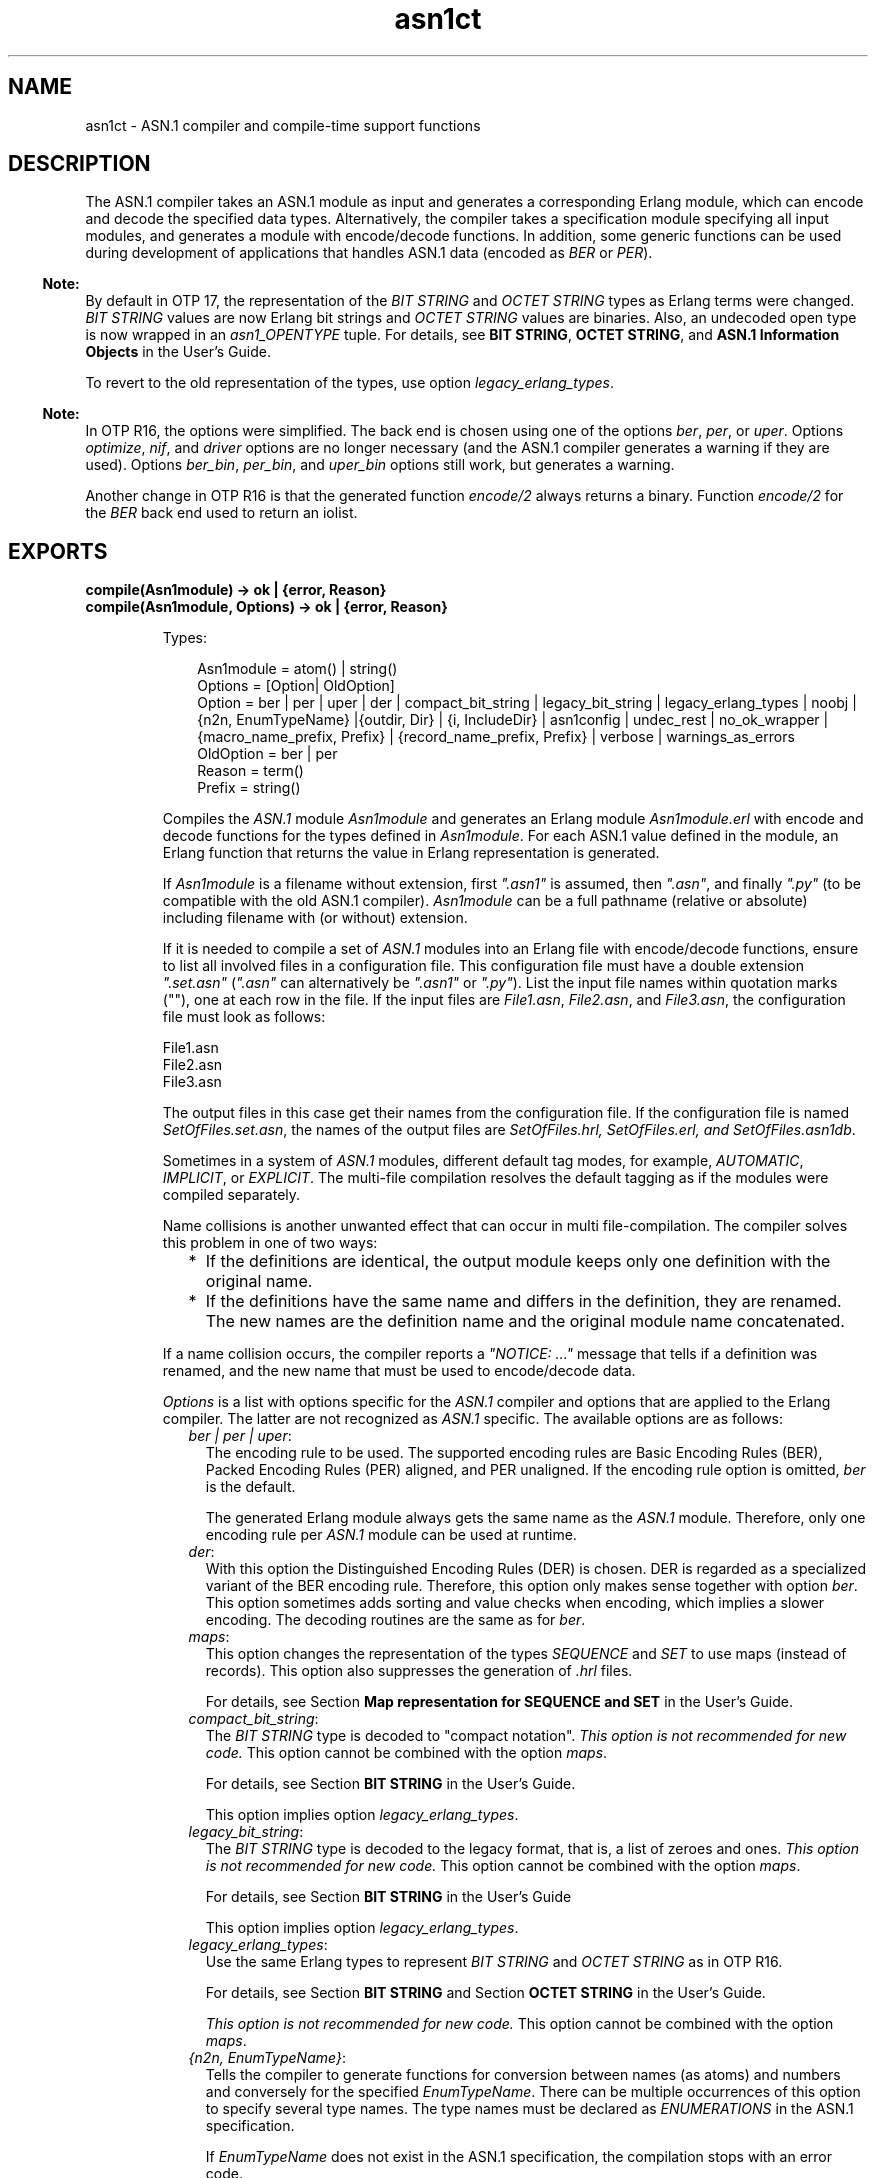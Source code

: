 .TH asn1ct 3 "asn1 5.0.6" "Ericsson AB" "Erlang Module Definition"
.SH NAME
asn1ct \- ASN.1 compiler and compile-time support functions
.SH DESCRIPTION
.LP
The ASN\&.1 compiler takes an ASN\&.1 module as input and generates a corresponding Erlang module, which can encode and decode the specified data types\&. Alternatively, the compiler takes a specification module specifying all input modules, and generates a module with encode/decode functions\&. In addition, some generic functions can be used during development of applications that handles ASN\&.1 data (encoded as \fIBER\fR\& or \fIPER\fR\&)\&.
.LP

.RS -4
.B
Note:
.RE
By default in OTP 17, the representation of the \fIBIT STRING\fR\& and \fIOCTET STRING\fR\& types as Erlang terms were changed\&. \fIBIT STRING\fR\& values are now Erlang bit strings and \fIOCTET STRING\fR\& values are binaries\&. Also, an undecoded open type is now wrapped in an \fIasn1_OPENTYPE\fR\& tuple\&. For details, see \fBBIT STRING\fR\&, \fBOCTET STRING\fR\&, and \fBASN\&.1 Information Objects\fR\& in the User\&'s Guide\&.
.LP
To revert to the old representation of the types, use option \fIlegacy_erlang_types\fR\&\&.

.LP

.RS -4
.B
Note:
.RE
In OTP R16, the options were simplified\&. The back end is chosen using one of the options \fIber\fR\&, \fIper\fR\&, or \fIuper\fR\&\&. Options \fIoptimize\fR\&, \fInif\fR\&, and \fIdriver\fR\& options are no longer necessary (and the ASN\&.1 compiler generates a warning if they are used)\&. Options \fIber_bin\fR\&, \fIper_bin\fR\&, and \fIuper_bin\fR\& options still work, but generates a warning\&.
.LP
Another change in OTP R16 is that the generated function \fIencode/2\fR\& always returns a binary\&. Function \fIencode/2\fR\& for the \fIBER\fR\& back end used to return an iolist\&.

.SH EXPORTS
.LP
.B
compile(Asn1module) -> ok | {error, Reason}
.br
.B
compile(Asn1module, Options) -> ok | {error, Reason}
.br
.RS
.LP
Types:

.RS 3
Asn1module = atom() | string()
.br
Options = [Option| OldOption]
.br
Option = ber | per | uper | der | compact_bit_string | legacy_bit_string | legacy_erlang_types | noobj | {n2n, EnumTypeName} |{outdir, Dir} | {i, IncludeDir} | asn1config | undec_rest | no_ok_wrapper | {macro_name_prefix, Prefix} | {record_name_prefix, Prefix} | verbose | warnings_as_errors
.br
OldOption = ber | per
.br
Reason = term()
.br
Prefix = string()
.br
.RE
.RE
.RS
.LP
Compiles the \fIASN\&.1\fR\& module \fIAsn1module\fR\& and generates an Erlang module \fIAsn1module\&.erl\fR\& with encode and decode functions for the types defined in \fIAsn1module\fR\&\&. For each ASN\&.1 value defined in the module, an Erlang function that returns the value in Erlang representation is generated\&.
.LP
If \fIAsn1module\fR\& is a filename without extension, first \fI"\&.asn1"\fR\& is assumed, then \fI"\&.asn"\fR\&, and finally \fI"\&.py"\fR\& (to be compatible with the old ASN\&.1 compiler)\&. \fIAsn1module\fR\& can be a full pathname (relative or absolute) including filename with (or without) extension\&. 
.LP
If it is needed to compile a set of \fIASN\&.1\fR\& modules into an Erlang file with encode/decode functions, ensure to list all involved files in a configuration file\&. This configuration file must have a double extension \fI"\&.set\&.asn"\fR\& (\fI"\&.asn"\fR\& can alternatively be \fI"\&.asn1"\fR\& or \fI"\&.py"\fR\&)\&. List the input file names within quotation marks (""), one at each row in the file\&. If the input files are \fIFile1\&.asn\fR\&, \fIFile2\&.asn\fR\&, and \fIFile3\&.asn\fR\&, the configuration file must look as follows:
.LP
.nf

File1.asn
File2.asn
File3.asn
.fi
.LP
The output files in this case get their names from the configuration file\&. If the configuration file is named \fISetOfFiles\&.set\&.asn\fR\&, the names of the output files are \fISetOfFiles\&.hrl, SetOfFiles\&.erl, and SetOfFiles\&.asn1db\fR\&\&.
.LP
Sometimes in a system of \fIASN\&.1\fR\& modules, different default tag modes, for example, \fIAUTOMATIC\fR\&, \fIIMPLICIT\fR\&, or \fIEXPLICIT\fR\&\&. The multi-file compilation resolves the default tagging as if the modules were compiled separately\&.
.LP
Name collisions is another unwanted effect that can occur in multi file-compilation\&. The compiler solves this problem in one of two ways:
.RS 2
.TP 2
*
If the definitions are identical, the output module keeps only one definition with the original name\&.
.LP
.TP 2
*
If the definitions have the same name and differs in the definition, they are renamed\&. The new names are the definition name and the original module name concatenated\&.
.LP
.RE

.LP
If a name collision occurs, the compiler reports a \fI"NOTICE: \&.\&.\&."\fR\& message that tells if a definition was renamed, and the new name that must be used to encode/decode data\&.
.LP
\fIOptions\fR\& is a list with options specific for the \fIASN\&.1\fR\& compiler and options that are applied to the Erlang compiler\&. The latter are not recognized as \fIASN\&.1\fR\& specific\&. The available options are as follows:
.RS 2
.TP 2
.B
\fIber | per | uper\fR\&:
The encoding rule to be used\&. The supported encoding rules are Basic Encoding Rules (BER), Packed Encoding Rules (PER) aligned, and PER unaligned\&. If the encoding rule option is omitted, \fIber\fR\& is the default\&.
.RS 2
.LP
The generated Erlang module always gets the same name as the \fIASN\&.1\fR\& module\&. Therefore, only one encoding rule per \fIASN\&.1\fR\& module can be used at runtime\&.
.RE
.TP 2
.B
\fIder\fR\&:
With this option the Distinguished Encoding Rules (DER) is chosen\&. DER is regarded as a specialized variant of the BER encoding rule\&. Therefore, this option only makes sense together with option \fIber\fR\&\&. This option sometimes adds sorting and value checks when encoding, which implies a slower encoding\&. The decoding routines are the same as for \fIber\fR\&\&.
.TP 2
.B
\fImaps\fR\&:
This option changes the representation of the types \fISEQUENCE\fR\& and \fISET\fR\& to use maps (instead of records)\&. This option also suppresses the generation of \fI\&.hrl\fR\& files\&.
.RS 2
.LP
For details, see Section \fB Map representation for SEQUENCE and SET\fR\& in the User\&'s Guide\&.
.RE
.TP 2
.B
\fIcompact_bit_string\fR\&:
The \fIBIT STRING\fR\& type is decoded to "compact notation"\&. \fIThis option is not recommended for new code\&.\fR\& This option cannot be combined with the option \fImaps\fR\&\&.
.RS 2
.LP
For details, see Section \fB BIT STRING\fR\& in the User\&'s Guide\&.
.RE
.RS 2
.LP
This option implies option \fIlegacy_erlang_types\fR\&\&.
.RE
.TP 2
.B
\fIlegacy_bit_string\fR\&:
The \fIBIT STRING\fR\& type is decoded to the legacy format, that is, a list of zeroes and ones\&. \fIThis option is not recommended for new code\&.\fR\& This option cannot be combined with the option \fImaps\fR\&\&.
.RS 2
.LP
For details, see Section \fBBIT STRING\fR\& in the User\&'s Guide
.RE
.RS 2
.LP
This option implies option \fIlegacy_erlang_types\fR\&\&.
.RE
.TP 2
.B
\fIlegacy_erlang_types\fR\&:
Use the same Erlang types to represent \fIBIT STRING\fR\& and \fIOCTET STRING\fR\& as in OTP R16\&.
.RS 2
.LP
For details, see Section \fBBIT STRING\fR\& and Section \fBOCTET STRING\fR\& in the User\&'s Guide\&.
.RE
.RS 2
.LP
\fIThis option is not recommended for new code\&.\fR\& This option cannot be combined with the option \fImaps\fR\&\&.
.RE
.TP 2
.B
\fI{n2n, EnumTypeName}\fR\&:
Tells the compiler to generate functions for conversion between names (as atoms) and numbers and conversely for the specified \fIEnumTypeName\fR\&\&. There can be multiple occurrences of this option to specify several type names\&. The type names must be declared as \fIENUMERATIONS\fR\& in the ASN\&.1 specification\&.
.RS 2
.LP
If \fIEnumTypeName\fR\& does not exist in the ASN\&.1 specification, the compilation stops with an error code\&.
.RE
.RS 2
.LP
The generated conversion functions are named \fIname2num_EnumTypeName/1\fR\& and \fInum2name_EnumTypeName/1\fR\&\&.
.RE
.TP 2
.B
\fInoobj\fR\&:
Do not compile (that is, do not produce object code) the generated \fI\&.erl\fR\& file\&. If this option is omitted, the generated Erlang module is compiled\&.
.TP 2
.B
\fI{i, IncludeDir}\fR\&:
Adds \fIIncludeDir\fR\& to the search-path for \fI\&.asn1db\fR\& and \fIASN\&.1\fR\& source files\&. The compiler tries to open an \fI\&.asn1db\fR\& file when a module imports definitions from another \fIASN\&.1\fR\& module\&. If no \fI\&.asn1db\fR\& file is found, the \fIASN\&.1\fR\& source file is parsed\&. Several \fI{i, IncludeDir}\fR\& can be given\&.
.TP 2
.B
\fI{outdir, Dir}\fR\&:
Specifies directory \fIDir\fR\& where all generated files are to be placed\&. If this option is omitted, the files are placed in the current directory\&.
.TP 2
.B
\fIasn1config\fR\&:
When using one of the specialized decodes, exclusive or selective decode, instructions must be given in a configuration file\&. Option \fIasn1config\fR\& enables specialized decodes and takes the configuration file in concern\&. The configuration file has the same name as the ASN\&.1 specification, but with extension \fI\&.asn1config\fR\&\&.
.RS 2
.LP
For instructions for exclusive decode, see Section \fBExclusive Decode\fR\& in the User\&'s Guide\&.
.RE
.RS 2
.LP
For instructions for selective decode, see Section \fBSelective Decode\fR\& in the User\&'s Guide\&.
.RE
.TP 2
.B
\fIundec_rest\fR\&:
A buffer that holds a message, being decoded it can also have some following bytes\&. Those following bytes can now be returned together with the decoded value\&. If an ASN\&.1 specification is compiled with this option, a tuple \fI{ok, Value, Rest}\fR\& is returned\&. \fIRest\fR\& can be a list or a binary\&. Earlier versions of the compiler ignored those following bytes\&.
.TP 2
.B
\fIno_ok_wrapper\fR\&:
With this option, the generated \fIencode/2\fR\& and \fIdecode/2\fR\& functions do not wrap a successful return value in an \fI{ok,\&.\&.\&.}\fR\& tuple\&. If any error occurs, an exception will be raised\&.
.TP 2
.B
\fI{macro_name_prefix, Prefix}\fR\&:
All macro names generated by the compiler are prefixed with \fIPrefix\fR\&\&. This is useful when multiple protocols that contain macros with identical names are included in a single module\&.
.TP 2
.B
\fI{record_name_prefix, Prefix}\fR\&:
All record names generated by the compiler are prefixed with \fIPrefix\fR\&\&. This is useful when multiple protocols that contain records with identical names are included in a single module\&.
.TP 2
.B
\fIverbose\fR\&:
Causes more verbose information from the compiler describing what it is doing\&.
.TP 2
.B
\fIwarnings_as_errors\fR\&:
Causes warnings to be treated as errors\&.
.RE
.LP
Any more option that is applied is passed to the final step when the generated \fI\&.erl\fR\& file is compiled\&.
.LP
The compiler generates the following files:
.RS 2
.TP 2
*
\fIAsn1module\&.hrl\fR\& (if any \fISET\fR\& or \fISEQUENCE\fR\& is defined) 
.LP
.TP 2
*
\fIAsn1module\&.erl\fR\& - Erlang module with encode, decode, and value functions 
.LP
.TP 2
*
\fIAsn1module\&.asn1db\fR\& - Intermediate format used by the compiler when modules \fIIMPORT\fR\& definitions from each other\&. 
.LP
.RE

.RE
.LP
.B
value(Module, Type) -> {ok, Value} | {error, Reason}
.br
.RS
.LP
Types:

.RS 3
Module = Type = atom()
.br
Value = term()
.br
Reason = term()
.br
.RE
.RE
.RS
.LP
Returns an Erlang term that is an example of a valid Erlang representation of a value of the \fIASN\&.1\fR\& type \fIType\fR\&\&. The value is a random value and subsequent calls to this function will for most types return different values\&.
.LP

.RS -4
.B
Note:
.RE
Currently, the \fIvalue\fR\& function has many limitations\&. Essentially, it will mostly work for old specifications based on the 1997 standard for ASN\&.1, but not for most modern-style applications\&. Another limitation is that the \fIvalue\fR\& function may not work if options that change code generations strategies such as the options \fImacro_name_prefix\fR\& and \fIrecord_name_prefix\fR\& have been used\&.

.RE
.LP
.B
test(Module) -> ok | {error, Reason}
.br
.B
test(Module, Type | Options) -> ok | {error, Reason}
.br
.B
test(Module, Type, Value | Options) -> ok | {error, Reason}
.br
.RS
.LP
Types:

.RS 3
Module = Type = atom()
.br
Value = term()
.br
Options = [{i, IncludeDir}]
.br
Reason = term()
.br
.RE
.RE
.RS
.LP
Performs a test of encode and decode of types in \fIModule\fR\&\&. The generated functions are called by this function\&. This function is useful during test to secure that the generated encode and decode functions as well as the general runtime support work as expected\&.
.LP

.RS -4
.B
Note:
.RE
Currently, the \fItest\fR\& functions have many limitations\&. Essentially, they will mostly work for old specifications based on the 1997 standard for ASN\&.1, but not for most modern-style applications\&. Another limitation is that the \fItest\fR\& functions may not work if options that change code generations strategies such as the options \fImacro_name_prefix\fR\& and \fIrecord_name_prefix\fR\& have been used\&.

.RS 2
.TP 2
*
\fItest/1\fR\& iterates over all types in \fIModule\fR\&\&.
.LP
.TP 2
*
\fItest/2\fR\& tests type \fIType\fR\& with a random value\&.
.LP
.TP 2
*
\fItest/3\fR\& tests type \fIType\fR\& with \fIValue\fR\&\&.
.LP
.RE

.LP
Schematically, the following occurs for each type in the module:
.LP
.nf

{ok, Value} = asn1ct:value(Module, Type),
{ok, Bytes} = Module:encode(Type, Value),
{ok, Value} = Module:decode(Type, Bytes).
.fi
.LP
The \fItest\fR\& functions use the \fI*\&.asn1db\fR\& files for all included modules\&. If they are located in a different directory than the current working directory, use the \fIinclude\fR\& option to add paths\&. This is only needed when automatically generating values\&. For static values using \fIValue\fR\& no options are needed\&.
.RE